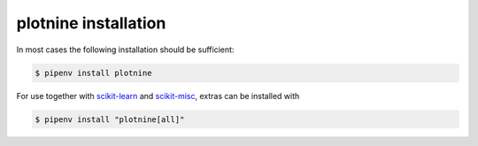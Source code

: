 plotnine installation
=====================

In most cases the following installation should be sufficient:

.. code:: console

    $ pipenv install plotnine

For use together with `scikit-learn <https://scikit-learn.org/>`_ and
`scikit-misc <https://github.com/has2k1/scikit-misc>`_, extras can be installed
with

.. code:: console

    $ pipenv install "plotnine[all]"

.. tab:: Jupyter-Notebooks

   .. code:: console

      $ jupyter nbextension enable --py widgetsnbextension

.. tab:: JupyterLab

   .. code:: console

      $ jupyter labextension install @jupyter-widgets/jupyterlab-manager

